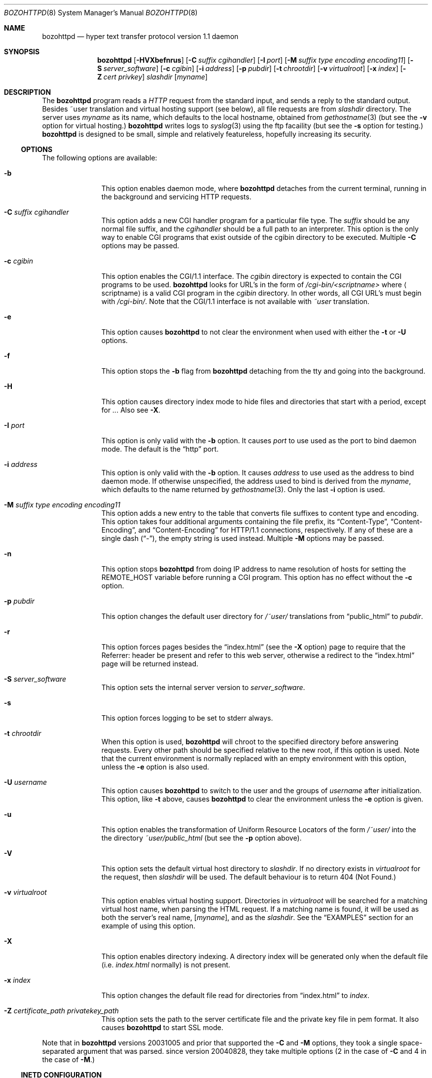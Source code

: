.\"	$eterna: bozohttpd.8,v 1.98 2010/06/21 06:47:23 mrg Exp $
.\"
.\" Copyright (c) 1997-2010 Matthew R. Green
.\" All rights reserved.
.\"
.\" Redistribution and use in source and binary forms, with or without
.\" modification, are permitted provided that the following conditions
.\" are met:
.\" 1. Redistributions of source code must retain the above copyright
.\"    notice, this list of conditions and the following disclaimer.
.\" 2. Redistributions in binary form must reproduce the above copyright
.\"    notice, this list of conditions and the following disclaimer in the
.\"    documentation and/or other materials provided with the distribution.
.\"
.\" THIS SOFTWARE IS PROVIDED BY THE AUTHOR ``AS IS'' AND ANY EXPRESS OR
.\" IMPLIED WARRANTIES, INCLUDING, BUT NOT LIMITED TO, THE IMPLIED WARRANTIES
.\" OF MERCHANTABILITY AND FITNESS FOR A PARTICULAR PURPOSE ARE DISCLAIMED.
.\" IN NO EVENT SHALL THE AUTHOR BE LIABLE FOR ANY DIRECT, INDIRECT,
.\" INCIDENTAL, SPECIAL, EXEMPLARY, OR CONSEQUENTIAL DAMAGES (INCLUDING,
.\" BUT NOT LIMITED TO, PROCUREMENT OF SUBSTITUTE GOODS OR SERVICES;
.\" LOSS OF USE, DATA, OR PROFITS; OR BUSINESS INTERRUPTION) HOWEVER CAUSED
.\" AND ON ANY THEORY OF LIABILITY, WHETHER IN CONTRACT, STRICT LIABILITY,
.\" OR TORT (INCLUDING NEGLIGENCE OR OTHERWISE) ARISING IN ANY WAY
.\" OUT OF THE USE OF THIS SOFTWARE, EVEN IF ADVISED OF THE POSSIBILITY OF
.\" SUCH DAMAGE.
.\"
.Dd June 17, 2010
.Dt BOZOHTTPD 8
.Os BOZOS
.Sh NAME
.Nm bozohttpd
.Nd hyper text transfer protocol version 1.1 daemon
.Sh SYNOPSIS
.Nm
.Op Fl HVXbefnrus
.Op Fl C Ar suffix cgihandler
.Op Fl I Ar port
.Op Fl M Ar suffix type encoding encoding11
.Op Fl S Ar server_software
.Op Fl c Ar cgibin
.Op Fl i Ar address
.Op Fl p Ar pubdir
.Op Fl t Ar chrootdir
.Op Fl v Ar virtualroot
.Op Fl x Ar index
.Op Fl Z Ar cert privkey
.Ar slashdir
.Op Ar myname
.Sh DESCRIPTION
The
.Nm
program reads a
.Em HTTP
request from the standard input, and sends a reply to the standard output.
Besides ~user translation and virtual hosting support (see below), all file
requests are from
.Ar slashdir
directory.
The server uses
.Ar myname
as its name, which defaults to the local hostname, obtained from
.Xr gethostname 3
(but see the
.Fl v
option for virtual hosting.)
.Nm
writes logs to
.Xr syslog 3 
using the ftp facaility (but see the
.Fl s
option for testing.)
.Nm
is designed to be small, simple and relatively featureless,
hopefully increasing its security.
.Ss OPTIONS
The following options are available:
.Bl -tag -width xxxcgibin
.It Fl b
This option enables daemon mode, where
.Nm
detaches from the current terminal, running in the background and
servicing HTTP requests.
.It Fl C Ar suffix cgihandler
This option adds a new CGI handler program for a particular file type.
The
.Ar suffix
should be any normal file suffix, and the
.Ar cgihandler
should be a full path to an interpreter.
This option is the only way to enable CGI programs that exist
outside of the cgibin directory to be executed.
Multiple
.Fl C
options may be passed.
.It Fl c Ar cgibin
This option enables the CGI/1.1 interface.
The
.Ar cgibin
directory is expected to contain the CGI programs to be used.
.Nm
looks for URL's in the form of
.Em /cgi-bin/\*[Lt]scriptname\*[Gt]
where
.Aq scriptname
is a valid CGI program in the
.Ar cgibin
directory.
In other words, all CGI URL's must begin with
.Em \%/cgi-bin/ .
Note that the CGI/1.1 interface is not available with
.Em ~user
translation.
.It Fl e
This option causes
.Nm
to not clear the environment when used with either the
.Fl t
or
.Fl U
options.
.It Fl f
This option stops the
.Fl b
flag from
.Nm
detaching from the tty and going into the background.
.It Fl H
This option causes directory index mode to hide files and directories
that start with a period, except for
.Pa .. .
Also see
.Fl X .
.It Fl I Ar port
This option is only valid with the
.Fl b
option.
It causes
.Ar port
to use used as the port to bind daemon mode.
The default is the
.Dq http
port.
.It Fl i Ar address
This option is only valid with the
.Fl b
option.
It causes
.Ar address
to use used as the address to bind daemon mode.
If otherwise unspecified, the address used to bind is derived from the
.Ar myname ,
which defaults to the name returned by
.Xr gethostname 3 .
Only the last
.Fl i
option is used.
.It Fl M Ar suffix type encoding encoding11
This option adds a new entry to the table that converts file suffixes to
content type and encoding.
This option takes four additional arguments containing
the file prefix, its
.Dq Content-Type ,
.Dq Content-Encoding ,
and
.Dq Content-Encoding
for HTTP/1.1 connections, respectively.
If any of these are a single dash
.Pq Dq - ,
the empty string is used instead.
Multiple
.Fl M
options may be passed.
.It Fl n
This option stops
.Nm
from doing IP address to name resolution of hosts for setting the
.Ev REMOTE_HOST
variable before running a CGI program.
This option has no effect without the
.Fl c
option.
.It Fl p Ar pubdir
This option changes the default user directory for
.Em /~user/
translations from
.Dq public_html
to
.Ar pubdir .
.It Fl r
This option forces pages besides the
.Dq index.html
(see the
.Fl X
option) page to require that the Referrer: header be present and
refer to this web server, otherwise a redirect to the
.Dq index.html
page will be returned instead.
.It Fl S Ar server_software
This option sets the internal server version to
.Ar server_software .
.It Fl s
This option forces logging to be set to stderr always.
.It Fl t Ar chrootdir
When this option is used,
.Nm
will chroot to the specified directory
before answering requests.
Every other path should be specified relative
to the new root, if this option is used.
Note that the current environment
is normally replaced with an empty environment with this option, unless the
.Fl e
option is also used.
.It Fl U Ar username
This option causes
.Nm
to switch to the user and the groups of
.Ar username
after initialization.
This option, like
.Fl t
above, causes
.Nm
to clear the environment unless the
.Fl e
option is given.
.It Fl u
This option enables the transformation of Uniform Resource Locators of
the form
.Em /~user/
into the the directory
.Pa ~user/public_html
(but see the
.Fl p
option above).
.It Fl V
This option sets the default virtual host directory to
.Ar slashdir .
If no directory exists in
.Ar virtualroot
for the request, then
.Ar slashdir
will be used.
The default behaviour is to return 404 (Not Found.)
.It Fl v Ar virtualroot
This option enables virtual hosting support.
Directories in
.Ar virtualroot
will be searched for a matching virtual host name, when parsing
the HTML request.
If a matching name is found, it will be used
as both the server's real name,
.Op Ar myname ,
and as the
.Ar slashdir .
See the
.Sx EXAMPLES
section for an example of using this option.
.It Fl X
This option enables directory indexing.
A directory index will be generated only when the default file (i.e.
.Pa index.html
normally) is not present.
.It Fl x Ar index
This option changes the default file read for directories from
.Dq index.html
to
.Ar index .
.It Fl Z Ar certificate_path privatekey_path
This option sets the path to the server certificate file and the private key file
in pem format.
It also causes
.Nm
to start SSL mode.
.El
.Pp
Note that in
.Nm
versions 20031005 and prior that supported the
.Fl C
and
.Fl M
options, they took a single space-separated argument that was parsed.
since version 20040828, they take multiple options (2 in the case of
.Fl C
and 4 in the case of
.Fl M . )
.Ss INETD CONFIGURATION
As
.Nm
uses
.Xr inetd 8
by default to process incoming TCP connections for HTTP requests
(but see the
.Fl b
option),
.Nm
has little internal networking knowledge.
(Indeed, you can run it on the command line with little change of functionality.)
A typical
.Xr inetd.conf 5
entry would be:
.Bd -literal
http stream tcp  nowait:600 httpd /usr/pkg/libexec/bozohttpd bozohttpd /var/www
http stream tcp6 nowait:600 httpd /usr/pkg/libexec/bozohttpd bozohttpd /var/www
.Ed
.Pp
This would serve web pages from
.Pa /var/www
on both IPv4 and IPv6 ports.
The
.Em :600
changes the
requests per minute to 600, up from the
.Xr inetd 8
default of 40.
.Pp
Using the
.Nx
.Xr inetd 8 ,
you can provide multiple IP-address based HTTP servers by having multiple
listening ports with different configurations.
.Ss NOTES
This server supports the
.Em HTTP/0.9 ,
.Em HTTP/1.0 ,
and
.Em HTTP/1.1
standards.
Support for these protocols is very minimal and many optional features are
not supported.
.Pp
.Nm
can be compiled without CGI support (NO_CGIBIN_SUPPORT), user
transformations (NO_USER_SUPPORT), directory index support (NO_DIRINDEX_SUPPORT),
daemon mode support (NO_DAEMON_MODE), and dynamic MIME content
(NO_DYNAMIC_CONTENT), and SSL support (NO_SSL_SUPPORT) by defining the listed
macros when building
.Nm .
.Ss HTTP BASIC AUTHORISATION
.Nm
has support for HTTP Basic Authorisation.
If a file named
.Pa .htpasswd
exists in the directory of the current request,
.Nm
will restrict access to documents in that directory
using the RFC 2617 HTTP
.Dq Basic
authentication scheme.
.Pp
Note:
This does not recursively protect any sub-directories.
.Pp
The
.Pa .htpasswd
file contains lines delimited with a colon containing
usernames and passwords hashed with
.Xr crypt 3 ,
for example:
.Bd -literal
heather:$1$pZWI4tH/$DzDPl63i6VvVRv2lJNV7k1
jeremy:A.xewbx2DpQ8I
.Ed
.Pp
On
.Nx ,
the
.Xr pwhash 1
utility may be used to generate hashed passwords.
.Pp
While
.Nm
distributed with
.Nx
has support for HTTP Basic Authorisation enabled by default,
in the portable distribution it is excluded.
Compile
.Nm
with
.Dq -DDO_HTPASSWD
on the compiler command line to enable this support.
It may require linking with the crypt library, using
.Dq -lcrypt .
.Ss SSL SUPPORT
.Nm
has support for SSLv2, SSLv3, and TLSv1 protocols that is included by
default.
It requires linking with the crypto and ssl library, using
.Dq -lcrypto -lssl .
To disable SSL SUPPORT compile
.Nm
with
.Dq -DNO_SSL_SUPPORT
on the compiler command line.
.Sh FILES
.Nm
looks for a couple of special files in directories that allow certain features
to be provided on a per-directory basis.
In addition to the
.Pa .htpasswd
used by HTTP basic authorisation,
if a
.Pa .bzdirect
file is found (contents are irrelevant)
.Nm
will allow direct access even with the
.Fl r
option.
If a
.Pa .bzredirect
symbolic link is found,
.Nm
will perform a smart redirect to the target of this symlink.
The target is assumed to live on the same server.
If a
.Pa .bzabsredirect
symbolic link is found,
.Nm
will redirect to the absolute url pointed to by this symlink.
This is useful to redirect to different servers.
.Sh EXAMPLES
To configure set of virtual hosts, one would use an
.Xr inetd.conf 5
entry like:
.Bd -literal
http stream tcp  nowait:600 httpd /usr/pkg/libexec/bozohttpd bozohttpd -v /var/vroot /var/www
.Ed
.Pp
and inside
.Pa /var/vroot
create a directory (or a symlink to a directory) with the same name as
the virtual host, for each virtual host.
Lookups for these names are done in a case-insensitive manner.
.Pp
To use
.Nm
with PHP, one must use the
.Fl C
option to specify a CGI handler for a particular file type.
Typically this, this will be like:
.Bd -literal
bozohttpd -C .php /usr/pkg/bin/php /var/www
.Ed
.Sh SEE ALSO
.Xr inetd.conf 5 ,
.Xr inetd 8
.Sh HISTORY
The
.Nm
program was first written in perl, based on another perl http server
called
.Dq tinyhttpd .
It was then rewritten from scratch in perl, and then once again in C.
The focus has always been simplicity and security, with minimal features
and regular code audits.
This manual documents
.Nm
version 20100621.
.Sh AUTHORS
.Nm
was written by Matthew R. Green
.Aq mrg@eterna.com.au .
.Pp
The large list of contributors includes:
.Bl -dash
.It
Arnaud Lacombe
.Aq alc@netbsd.org
provided some clean up for memory leaks
.It
Christoph Badura
.Aq bad@bsd.de
provided Range: header support
.It
Julian Coleman
.Aq jdc@coris.org.uk
provided an IPv6 bugfix
.It
Chuck Cranor
.Aq chuck@research.att.com
provided cgi-bin support fixes, and more
.It
DEGROOTE Arnaud
.Aq degroote@netbsd.org
provided a fix for daemon mode
.It
Andrew Doran
.Aq ad@netbsd.org
provided directory indexing support
.It
Per Ekman
.Aq pek@pdc.kth.se
provided a fix for a minor (non-security) buffer overflow condition
.It
Alistair G. Crooks
.Aq agc@netbsd.org
cleaned up many internal interfaces, made bozohttpd linkable as a
library and provided the lua binding.
.It
Jun-ichiro itojun Hagino, KAME
.Aq itojun@iijlab.net
provided initial IPv6 support
.It
Martin Husemann
.Aq martin@netbsd.org
provided .bzabsredirect support
.It
Arto Huusko
.Aq arto.huusko@pp2.inet.fi
provided fixes cgi-bin
.It
Roland Illig
.Aq roland.illig@gmx.de
provided some off-by-one fixes
.It
Zak Johnson
.Aq zakj@nox.cx
provided cgi-bin enhancements
.It
Nicolas Jombart
.Aq ecu@ipv42.net
provided fixes for HTTP basic authorisation support
.It
Thomas Klausner
.Aq wiz@danbala.ifoer.tuwien.ac.at
provided many fixes and enhancements for the man page
.It
Johnny Lam
.Aq jlam@netbsd.org
provided man page fixes
.It
Luke Mewburn
.Aq lukem@netbsd.org
provided many various fixes, including cgi-bin fixes and enhancements,
HTTP basic authorisation support and much code clean up
.It
Jeremy C. Reed
.Aq reed@netbsd.org
provided several clean up fixes, and man page updates
.It
Scott Reynolds
.Aq scottr@netbsd.org
provided various fixes
.It
Tyler Retzlaff
.Aq rtr@eterna.com.au
provided SSL support, cgi-bin fixes and much other random other stuff
.It
Steve Rumble
.Aq rumble@ephemeral.org
provided the
.Fl V
option.
.It
Joerg Sonnenberger
.Aq joerg@netbsd.org
implemented If-Modified-Since support
.It
ISIHARA Takanori
.Aq ishit@oak.dti.ne.jp
provided a man page fix
.It
Holger Weiss
.Aq holger@CIS.FU-Berlin.DE
provided http authorisation fixes
.It
.Aq xs@kittenz.org
provided chroot and change-to-user support, and other various fixes
.It
Coyote Point provided various CGI fixes
.El
.Pp
There are probably others I have forgotten (let me know if you care)
.Pp
Please send all updates to
.Nm
to
.Aq mrg@eterna.com.au
for inclusion in future releaases.
.Sh BUGS
.Nm
does not handled HTTP/1.1 chunked input from the client yet.
